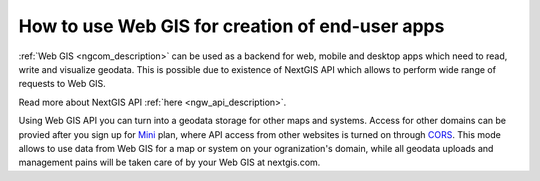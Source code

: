 .. _ngcom_ngapi:

How to use Web GIS for creation of end-user apps
=====================================================================


:ref:`Web GIS <ngcom_description>` can be used as a backend for web, mobile and desktop apps which need to read, write and visualize geodata. This is possible due to existence of NextGIS API which allows to perform wide range of requests to Web GIS. 

Read more about NextGIS API :ref:`here <ngw_api_description>`. 

Using Web GIS API you can turn into a geodata storage for other maps and systems. Access for other domains can be provied after you sign up for `Mini <http://nextgis.com/nextgis-com/plans>`_ plan, where API access from other websites is turned on through `CORS <https://wikipedia.org/wiki/Cross-origin_resource_sharing>`_. This mode allows to use data from Web GIS for a map or system on your ogranization's domain, while all geodata uploads and management pains will be taken care of by your Web GIS at nextgis.com.
